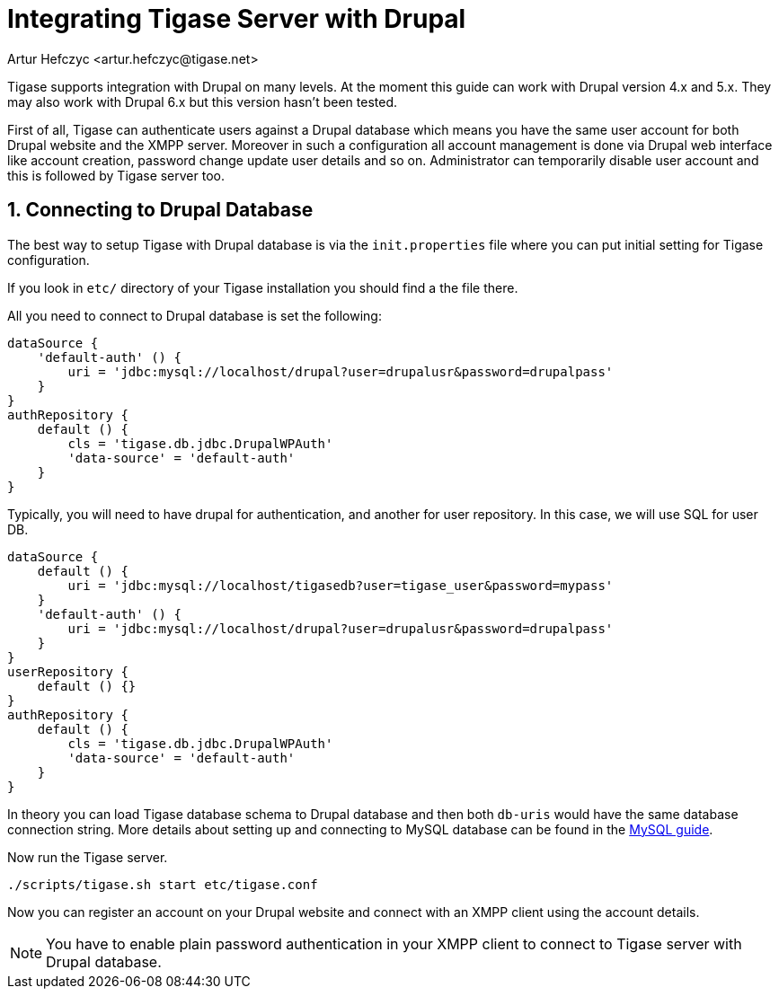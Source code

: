 [[integrateWithDrupal]]
= Integrating Tigase Server with Drupal
:author: Artur Hefczyc <artur.hefczyc@tigase.net>
:version: v2.1, June 2017: Reformatted for v7.2.0.
:date: 2010-04-06 21:16

:toc:
:numbered:
:website: http://tigase.net

Tigase supports integration with Drupal on many levels. At the moment this guide can work with Drupal version 4.x and 5.x. They may also work with Drupal 6.x but this version hasn't been tested.

First of all, Tigase can authenticate users against a Drupal database which means you have the same user account for both Drupal website and the XMPP server. Moreover in such a configuration all account management is done via Drupal web interface like account creation, password change update user details and so on. Administrator can temporarily disable user account and this is followed by Tigase server too.

== Connecting to Drupal Database
The best way to setup Tigase with Drupal database is via the `init.properties` file where you can put initial setting for Tigase configuration.

If you look in `etc/` directory of your Tigase installation you should find a the file there.


All you need to connect to Drupal database is set the following:

[source,dsl]
-----
dataSource {
    'default-auth' () {
        uri = 'jdbc:mysql://localhost/drupal?user=drupalusr&password=drupalpass'
    }
}
authRepository {
    default () {
        cls = 'tigase.db.jdbc.DrupalWPAuth'
        'data-source' = 'default-auth'
    }
}
-----

Typically, you will need to have drupal for authentication, and another for user repository.  In this case, we will use SQL for user DB.

[source,dsl]
-----
dataSource {
    default () {
        uri = 'jdbc:mysql://localhost/tigasedb?user=tigase_user&password=mypass'
    }
    'default-auth' () {
        uri = 'jdbc:mysql://localhost/drupal?user=drupalusr&password=drupalpass'
    }
}
userRepository {
    default () {}
}
authRepository {
    default () {
        cls = 'tigase.db.jdbc.DrupalWPAuth'
        'data-source' = 'default-auth'
    }
}
-----

In theory you can load Tigase database schema to Drupal database and then both `db-uris` would have the same database connection string. More details about setting up and connecting to MySQL database can be found in the xref:prepareMysql[MySQL guide].

Now run the Tigase server.

[source,sh]
-----
./scripts/tigase.sh start etc/tigase.conf
-----

Now you can register an account on your Drupal website and connect with an XMPP client using the account details.

NOTE: You have to enable plain password authentication in your XMPP client to connect to Tigase server with Drupal database.
